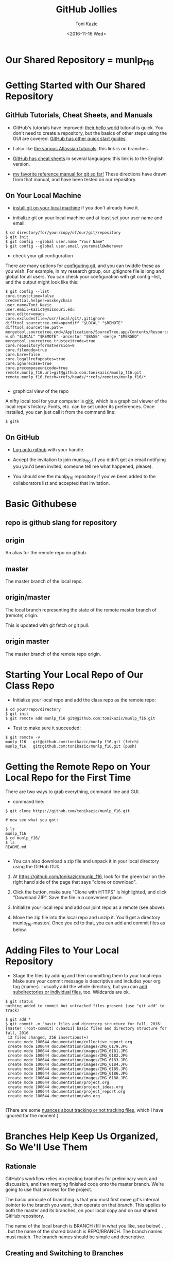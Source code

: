 #+title: GitHub Jollies
#+author: Toni Kazic
#+date: <2016-11-16 Wed>



* Our Shared Repository = munlp_f16

* Getting Started with Our Shared Repository

** GitHub Tutorials, Cheat Sheets, and Manuals

+ GitHub's tutorials have improved: [[https://guides.github.com/activities/hello-world/][their hello world]] tutorial is quick.
  You don't need to create a repository, but the basics of other steps
  using the GUI are covered.  [[https://guides.github.com/][GitHub has other quick start guides]].


+ I also like [[https://www.atlassian.com/git/tutorials/using-branches/git-checkout][the various Atlassian tutorials]]:  this link is on branches. 



+ [[https://services.github.com/kit/downloads/github-git-cheat-sheet.pdf][GitHub has cheat sheets]] in several languages:  this link is to the
  English version.


+ [[http://git-scm.com/book/en/][my favorite reference manual for git so far!]]  These directions have drawn
  from that manual, and have been tested on our repository.



** On Your Local Machine

+ [[http://git-scm.com/book/en/Getting-Started-Installing-Git][install git on your local machine]] if you don't already have it.

+ initialize git on your local machine and at least set your user name and email:

#+begin_src initializing the local repo
$ cd directory/for/your/copy/of/our/git/repository
$ git init
$ git config --global user.name "Your Name"
$ git config --global user.email youremail@wherever
#+end_src


+ check your git configuration

There are many options for [[http://git-scm.com/book/en/Getting-Started-First-Time-Git-Setup][configuring git]], and you can twiddle these as
you wish.  For example, in my research group, our .gitignore file is long
and global for all users.  You can check your configuration with git config
--list, and the output might look like this:

#+begin_src checking git configuration
$ git config --list
core.trustctime=false
credential.helper=osxkeychain
user.name=Toni Kazic
user.email=kazict@missouri.edu
core.editor=emacs
core.excludesfile=/usr/local/git/.gitignore
difftool.sourcetree.cmd=opendiff "$LOCAL" "$REMOTE"
difftool.sourcetree.path=
mergetool.sourcetree.cmd=/Applications/SourceTree.app/Contents/Resources/opendiff-w.sh "$LOCAL" "$REMOTE" -ancestor "$BASE" -merge "$MERGED"
mergetool.sourcetree.trustexitcode=true
core.repositoryformatversion=0
core.filemode=true
core.bare=false
core.logallrefupdates=true
core.ignorecase=true
core.precomposeunicode=true
remote.munlp_f16.url=git@github.com:tonikazic/munlp_f16.git
remote.munlp_f16.fetch=+refs/heads/*:refs/remotes/munlp_f16/*

#+end_src


+ graphical view of the repo

A nifty local tool for your computer is [[https://www.kernel.org/pub/software/scm/git/docs/gitk.html][gitk]], which is a graphical viewer of the local repo's
history.  Fonts, etc. can be set under its preferences.  Once installed,
you can just call it from the command line:

#+BEGIN_SRC starting gitk
$ gitk
#+END_SRC


** On GitHub


+ [[https://github.com/login][Log onto github]] with your handle.

+ Accept the invitation to join munlp_f16 (if you didn't get an email
  notifying you you'd been invited; someone tell me what happened,
  please). 

+ You should see the munlp_f16 repository if you've been added to the
  collaborators list and accepted that invitation.



* Basic Githubese

** repo is github slang for repository

** origin

An alias for the remote repo on github.

** master

The master branch of the local repo.

** origin/master

The local branch representing the state of the remote master branch of
(remote) origin.

This is updated with git fetch or git pull.


** origin master

The master branch of the remote repo origin.





* Starting Your Local Repo of Our Class Repo

+ Initialize your local repo and add the class repo as the remote repo:

#+begin_src initializing local repo and adding the remote
$ cd your/repo/directory
$ git init
$ git remote add munlp_f16 git@github.com:tonikazic/munlp_f16.git
#+end_src


+ Test to make sure it succeeded:

#+begin_src listing the remote repo for your local repo
$ git remote -v
munlp_f16	git@github.com:tonikazic/munlp_f16.git (fetch)
munlp_f16	git@github.com:tonikazic/munlp_f16.git (push)
#+end_src



* Getting the Remote Repo on Your Local Repo for the First Time

There are two ways to grab everything, command line and GUI.

+ command line:

#+BEGIN_SRC command-line cloning our repo for the first time
$ git clone https://github.com/tonikazic/munlp_f16.git

# now see what you got:

$ ls
munlp_f16
$ cd munlp_f16/
$ ls
README.md

#+END_SRC




+ You can also download a zip file and unpack it in your local directory
  using the GitHub GUI: 

#+BEGIN_EXAMPLE gui steps for cloning our repo

1.  At https://github.com/tonikazic/munlp_f16, look for the green bar on
    the right hand side of the page that says "clone or download".

2.  Click the button, make sure "Clone with HTTPS" is highlighted, and
    click "Download ZIP".  Save the file in a convenient place.

3.  Initialize your local repo and add our joint repo as a remote (see
    above).

4.  Move the zip file into the local repo and unzip it.  You'll get a
    directory munlp_f16-master/.  Once you cd to that, you can add and
    commit files as below.

#+END_EXAMPLE


* Adding Files to Your Local Repository

+ Stage the files by adding and then committing them to your local repo.
  Make sure your commit message is descriptive and includes your org tag
  (:name:).  I usually add the whole directory, but you can [[http://git-scm.com/book/en/Git-Basics-Getting-a-Git-Repository][add
  subdirectories or individual files]], too.  Wildcards are ok.

#+begin_src adding and committing 
$ git status
nothing added to commit but untracked files present (use "git add" to track)

$ git add *
$ git commit -m 'basic files and directory structure for fall, 2016'
[master (root-commit) c7bad11] basic files and directory structure for fall, 2016
 13 files changed, 256 insertions(+)
 create mode 100644 documentation/collective_report.org
 create mode 100644 documentation/images/IMG_6179.JPG
 create mode 100644 documentation/images/IMG_6181.JPG
 create mode 100644 documentation/images/IMG_6182.JPG
 create mode 100644 documentation/images/IMG_6183.JPG
 create mode 100644 documentation/images/IMG_6184.JPG
 create mode 100644 documentation/images/IMG_6185.JPG
 create mode 100644 documentation/images/IMG_6186.JPG
 create mode 100644 documentation/images/IMG_6188.JPG
 create mode 100644 documentation/project.org
 create mode 100644 documentation/project_ideas.org
 create mode 100644 documentation/project_report.org
 create mode 100644 documentation/who.org

#+end_src


(There are some [[http://git-scm.com/book/en/Git-Basics-Recording-Changes-to-the-Repository][nuances about tracking or not tracking files]], which I have
ignored for the moment.)


* Branches Help Keep Us Organized, So We'll Use Them

** Rationale

GitHub's workflow relies on creating branches for preliminary work and
discussion, and then merging finished code onto the master branch.  We're
going to use that process for the project.


The basic principle of branching is that you must first move git's internal
pointer to the branch you want, then operate on that branch.  This applies
to both the master and its branches, on your local copy and on our shared
GitHub repository.  


The name of the local branch is BRANCH (fill in what you like, see
below) . . . but the name of the shared branch is REPO/BRANCH.  The
branch names must match.  The branch names should be simple and descriptive.


** Creating and Switching to Branches

To create a branch, you "branch".  To switch to a branch, you must
"checkout" it. 


#+begin_src creating and switching to branches in the local repo
$ pwd
/Users/toni/me/chores/teaching/current/nlp/repo

$ ls
corpus		documentation	segmented
destringified	lower_case	stemmed   

$ git branch preliminary_code

$ git checkout preliminary_code
D	documentation/collective_report.org
M	documentation/project.org
D	documentation/project_ideas.org
D	documentation/project_report.org
Switched to branch 'preliminary_code'

$ git checkout master
D	documentation/collective_report.org
M	documentation/project.org
D	documentation/project_ideas.org
D	documentation/project_report.org
Switched to branch 'master'
#+end_src

In the listing, "D" means a file was deleted and "M" that it was modified.
You can see I've made changes I haven't yet committed.



Of course, you can create a branch and switch to it at the same time using
the -b switch:

#+BEGIN_SRC creating and switching to branches at once
$ git checkout -b BRANCH
#+END_SRC


** Adding and Committing Files to a Branch


Since we want certain things to go in certain places for the code, make it
a habit to first cd to the intended directory for your file, and then
switch the pointer to that branch EACH TIME BEFORE YOU COMMIT.



#+BEGIN_SRC adding files to branches
# where are we?

$ pwd
/Users/toni/me/chores/teaching/current/nlp/repo
$ ls
code		data		documentation




# creating a dummy test file, foo

% cd code
$ echo "foo" > foo
$ ls
foo



# switching branches

$ git checkout preliminary_code




# adding and committing file foo

$ git add foo
$ git commit -m 'added foo to our preliminary_code as a test :toni:'
[preliminary_code 85a4bc0] added foo to our preliminary_code as a test :toni:
 1 file changed, 1 insertion(+)
 create mode 100644 code/foo




# switching back to master

$ git checkout master
D	documentation/collective_report.org
M	documentation/project.org
D	documentation/project_ideas.org
D	documentation/project_report.org
Switched to branch 'master'


#+END_SRC


** Pushing Branches to the Shared Repo

Now you're ready to push your local changes onto the shared repository so
others can see them.

#+BEGIN_SRC 
$ git push munlp_f16 preliminary_code
#+END_SRC




** Merging Branches Into the Master Branch


+ Once you're satisified everything in the branch is correct and (pretty
  much) final, you should merge that branch back into the local master.  First
  check out your intended destination for the merger (here, master), and
  then merge your branch:


#+BEGIN_SRC 
$ git checkout BRANCH
$ git merge BRANCH
#+END_SRC



+ Then it's time to merge the local master back to the GitHub repository:

#+BEGIN_SRC 
$ git merge munlp3/f15-s16
#+END_SRC


If conflicts arise when merging branches, check with the rest of us, and
read the book or talk with more experienced git folks.



There is another technique for joining branches called [[http://git-scm.com/book/en/Git-Branching-Rebasing][rebasing]], about
which I remember little from last year, but it's in the [[https://www.atlassian.com/git/tutorials/syncing/git-pull][Atlassian tutorial
on git pull]]. 





* Moving Files between Your Local and the Shared Repositories

These instructions assume we're operating on a branch, here
preliminary_code. A convenient tutorial is [[https://www.atlassian.com/git/tutorials/syncing/git-remote][by Atlassian]].




** Push your files to our shared repository


#+BEGIN_SRC push the local copy of the branch
$ git push munlp_f16 preliminary_code:preliminary_code
#+END_SRC


If the push fails, that means someone else has pushed a modified version of
the file.  You must first fetch it to your machine, merge it with your
version, and then push the doubly revised version back to git.


** Getting files from the shared repository

There are two ways to get files from GitHub to your local machine.  

+ The first gets all files and merges them in separately:

#+begin_src fetching and merging files
$ git checkout preliminary_code
$ git fetch munlp_f16 preliminary_code
$ git merge munlp_f16 preliminary_code
#+END_SRC


+ The second gets the files AND merges remote branches with your
local copy of those same branches:

#+begin_src pulling files
$ git checkout preliminary_code
$ git pull munlp_f16 preliminary_code
#+end_src


"pull" will fail noisily if it detects conflicts . . . and it's up to you to
resolve the conflicts listed by editing the file.





* Adding Collaborators (crib sheet for Toni)

[[https://help.github.com/articles/adding-collaborators-to-a-personal-repository][instructions]]

+ After getting to the page of the repository, look at the right-hand menu.

+ Click "Settings"

+ Click the "Collaborators" tab on the LEFT-HAND menu bar.

+ Now enter the github user name of the collaborator.
 





* Rearranging Branches (crib sheet for Toni)

#+BEGIN_SRC 

# check we're where we should be before doing anything

$ git branch
$ git checkout f14-s15
$ git branch


# do a dry run first

$ git rm -rfn f15-s16
$ git rm -rf f15-s16
$ git commit -m 'cleaned up f14-s15 branch to remove the f15-s16 subdirectory'
$ git push
$ git push munlp3 f14-s15:f14-s15


# checkout master, repeat

$ git branch master
$ git checkout master
$ git branch

# oops, got errors about missing files
$ git rm -rf --cached --ignore-unmatch code email_archive images new_work old_stuff papers .gitignore README.md emacs.org prepositns.org project.org resources.org
$ git commit -m 'think i have cleaned up master'


# push failed because it wanted the code subdirectory

$ git push munlp3 master:master
$ git branch
$ git pull munlp3 master


# first commit code back, then remove it

$ git commit -m 'had to add code subdir before removal'
$ git rm -rf code
$ git commit -m 'now removed code'
$ git push munlp3 master:master


# now buff up this year's branch

$ git checkout f15-s16
$ cp -p days.org github_jollies.org project.org ../repo/f15-s16/.
$ git branch
$ git rm -rf  examples.org problems_of_nlp.org 
$ git add .
$ git commit -m 'updated days, project, pythonesque, and github org files'
$ git push munlp3 f15-s16:f15-s16

#+END_SRC
